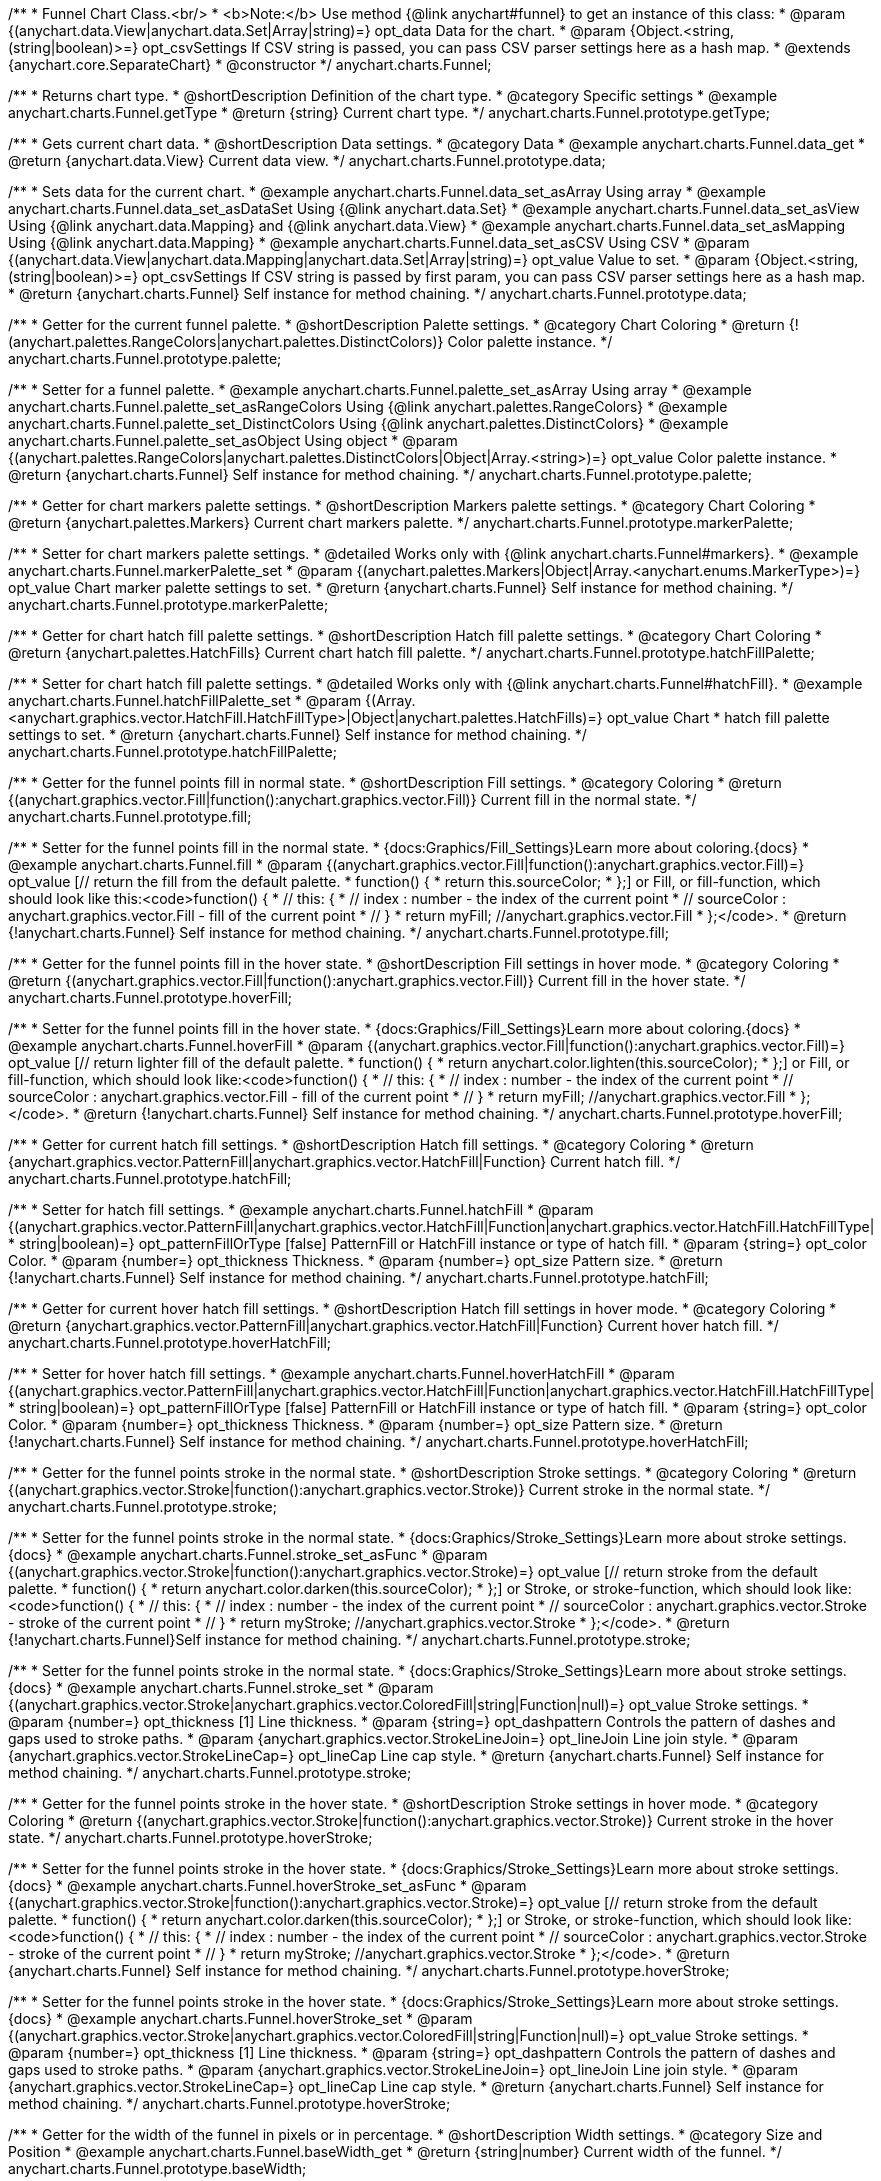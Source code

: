 /**
 * Funnel Chart Class.<br/>
 * <b>Note:</b> Use method {@link anychart#funnel} to get an instance of this class:
 * @param {(anychart.data.View|anychart.data.Set|Array|string)=} opt_data Data for the chart.
 * @param {Object.<string, (string|boolean)>=} opt_csvSettings If CSV string is passed, you can pass CSV parser settings here as a hash map.
 * @extends {anychart.core.SeparateChart}
 * @constructor
 */
anychart.charts.Funnel;


//----------------------------------------------------------------------------------------------------------------------
//
//  anychart.charts.Funnel.prototype.getType
//
//----------------------------------------------------------------------------------------------------------------------

/**
 * Returns chart type.
 * @shortDescription Definition of the chart type.
 * @category Specific settings
 * @example anychart.charts.Funnel.getType
 * @return {string} Current chart type.
 */
anychart.charts.Funnel.prototype.getType;


//----------------------------------------------------------------------------------------------------------------------
//
//  anychart.charts.Funnel.prototype.data
//
//----------------------------------------------------------------------------------------------------------------------

/**
 * Gets current chart data.
 * @shortDescription Data settings.
 * @category Data
 * @example anychart.charts.Funnel.data_get
 * @return {anychart.data.View} Current data view.
 */
anychart.charts.Funnel.prototype.data;

/**
 * Sets data for the current chart.
 * @example anychart.charts.Funnel.data_set_asArray Using array
 * @example anychart.charts.Funnel.data_set_asDataSet Using {@link anychart.data.Set}
 * @example anychart.charts.Funnel.data_set_asView Using {@link anychart.data.Mapping} and {@link anychart.data.View}
 * @example anychart.charts.Funnel.data_set_asMapping Using {@link anychart.data.Mapping}
 * @example anychart.charts.Funnel.data_set_asCSV Using CSV
 * @param {(anychart.data.View|anychart.data.Mapping|anychart.data.Set|Array|string)=} opt_value Value to set.
 * @param {Object.<string, (string|boolean)>=} opt_csvSettings If CSV string is passed by first param, you can pass CSV parser settings here as a hash map.
 * @return {anychart.charts.Funnel} Self instance for method chaining.
 */
anychart.charts.Funnel.prototype.data;


//----------------------------------------------------------------------------------------------------------------------
//
//  anychart.charts.Funnel.prototype.palette
//
//----------------------------------------------------------------------------------------------------------------------

/**
 * Getter for the current funnel palette.
 * @shortDescription Palette settings.
 * @category Chart Coloring
 * @return {!(anychart.palettes.RangeColors|anychart.palettes.DistinctColors)} Color palette instance.
 */
anychart.charts.Funnel.prototype.palette;

/**
 * Setter for a funnel palette.
 * @example anychart.charts.Funnel.palette_set_asArray Using array
 * @example anychart.charts.Funnel.palette_set_asRangeColors Using {@link anychart.palettes.RangeColors}
 * @example anychart.charts.Funnel.palette_set_DistinctColors Using {@link anychart.palettes.DistinctColors}
 * @example anychart.charts.Funnel.palette_set_asObject Using object
 * @param {(anychart.palettes.RangeColors|anychart.palettes.DistinctColors|Object|Array.<string>)=} opt_value Color palette instance.
 * @return {anychart.charts.Funnel} Self instance for method chaining.
 */
anychart.charts.Funnel.prototype.palette;


//----------------------------------------------------------------------------------------------------------------------
//
//  anychart.charts.Funnel.prototype.markerPalette
//
//----------------------------------------------------------------------------------------------------------------------

/**
 * Getter for chart markers palette settings.
 * @shortDescription Markers palette settings.
 * @category Chart Coloring
 * @return {anychart.palettes.Markers} Current chart markers palette.
 */
anychart.charts.Funnel.prototype.markerPalette;

/**
 * Setter for chart markers palette settings.
 * @detailed Works only with {@link anychart.charts.Funnel#markers}.
 * @example anychart.charts.Funnel.markerPalette_set
 * @param {(anychart.palettes.Markers|Object|Array.<anychart.enums.MarkerType>)=} opt_value Chart marker palette settings to set.
 * @return {anychart.charts.Funnel} Self instance for method chaining.
 */
anychart.charts.Funnel.prototype.markerPalette;


//----------------------------------------------------------------------------------------------------------------------
//
//  anychart.charts.Funnel.prototype.hatchFillPalette
//
//----------------------------------------------------------------------------------------------------------------------

/**
 * Getter for chart hatch fill palette settings.
 * @shortDescription Hatch fill palette settings.
 * @category Chart Coloring
 * @return {anychart.palettes.HatchFills} Current chart hatch fill palette.
 */
anychart.charts.Funnel.prototype.hatchFillPalette;

/**
 * Setter for chart hatch fill palette settings.
 * @detailed Works only with {@link anychart.charts.Funnel#hatchFill}.
 * @example anychart.charts.Funnel.hatchFillPalette_set
 * @param {(Array.<anychart.graphics.vector.HatchFill.HatchFillType>|Object|anychart.palettes.HatchFills)=} opt_value Chart
 * hatch fill palette settings to set.
 * @return {anychart.charts.Funnel} Self instance for method chaining.
 */
anychart.charts.Funnel.prototype.hatchFillPalette;


//----------------------------------------------------------------------------------------------------------------------
//
//  anychart.charts.Funnel.prototype.fill
//
//----------------------------------------------------------------------------------------------------------------------

/**
 * Getter for the funnel points fill in normal state.
 * @shortDescription Fill settings.
 * @category Coloring
 * @return {(anychart.graphics.vector.Fill|function():anychart.graphics.vector.Fill)} Current fill in the normal state.
 */
anychart.charts.Funnel.prototype.fill;

/**
 * Setter for the funnel points fill in the normal state.
 * {docs:Graphics/Fill_Settings}Learn more about coloring.{docs}
 * @example anychart.charts.Funnel.fill
 * @param {(anychart.graphics.vector.Fill|function():anychart.graphics.vector.Fill)=} opt_value [// return the fill from the default palette.
 * function() {
 *   return this.sourceColor;
 * };] or Fill, or fill-function, which should look like this:<code>function() {
 *  //  this: {
 *  //  index : number  - the index of the current point
 *  //  sourceColor : anychart.graphics.vector.Fill - fill of the current point
 *  // }
 *  return myFill; //anychart.graphics.vector.Fill
 * };</code>.
 * @return {!anychart.charts.Funnel} Self instance for method chaining.
 */
anychart.charts.Funnel.prototype.fill;


//----------------------------------------------------------------------------------------------------------------------
//
//  anychart.charts.Funnel.prototype.hoverFill
//
//----------------------------------------------------------------------------------------------------------------------

/**
 * Getter for the funnel points fill in the hover state.
 * @shortDescription Fill settings in hover mode.
 * @category Coloring
 * @return {(anychart.graphics.vector.Fill|function():anychart.graphics.vector.Fill)} Current fill in the hover state.
 */
anychart.charts.Funnel.prototype.hoverFill;

/**
 * Setter for the funnel points fill in the hover state.
 * {docs:Graphics/Fill_Settings}Learn more about coloring.{docs}
 * @example anychart.charts.Funnel.hoverFill
 * @param {(anychart.graphics.vector.Fill|function():anychart.graphics.vector.Fill)=} opt_value [// return lighter fill of the default palette.
 * function() {
 *   return anychart.color.lighten(this.sourceColor);
 * };] or Fill, or fill-function, which should look like:<code>function() {
 *  //  this: {
 *  //  index : number  - the index of the current point
 *  //  sourceColor : anychart.graphics.vector.Fill - fill of the current point
 *  // }
 *  return myFill; //anychart.graphics.vector.Fill
 * };</code>.
 * @return {!anychart.charts.Funnel} Self instance for method chaining.
 */
anychart.charts.Funnel.prototype.hoverFill;


//----------------------------------------------------------------------------------------------------------------------
//
//  anychart.charts.Funnel.prototype.hatchFill
//
//----------------------------------------------------------------------------------------------------------------------

/**
 * Getter for current hatch fill settings.
 * @shortDescription Hatch fill settings.
 * @category Coloring
 * @return {anychart.graphics.vector.PatternFill|anychart.graphics.vector.HatchFill|Function} Current hatch fill.
 */
anychart.charts.Funnel.prototype.hatchFill;

/**
 * Setter for hatch fill settings.
 * @example anychart.charts.Funnel.hatchFill
 * @param {(anychart.graphics.vector.PatternFill|anychart.graphics.vector.HatchFill|Function|anychart.graphics.vector.HatchFill.HatchFillType|
 * string|boolean)=} opt_patternFillOrType [false] PatternFill or HatchFill instance or type of hatch fill.
 * @param {string=} opt_color Color.
 * @param {number=} opt_thickness Thickness.
 * @param {number=} opt_size Pattern size.
 * @return {!anychart.charts.Funnel} Self instance for method chaining.
 */
anychart.charts.Funnel.prototype.hatchFill;


//----------------------------------------------------------------------------------------------------------------------
//
//  anychart.charts.Funnel.prototype.hoverHatchFill
//
//----------------------------------------------------------------------------------------------------------------------

/**
 * Getter for current hover hatch fill settings.
 * @shortDescription Hatch fill settings in hover mode.
 * @category Coloring
 * @return {anychart.graphics.vector.PatternFill|anychart.graphics.vector.HatchFill|Function} Current hover hatch fill.
 */
anychart.charts.Funnel.prototype.hoverHatchFill;

/**
 * Setter for hover hatch fill settings.
 * @example anychart.charts.Funnel.hoverHatchFill
 * @param {(anychart.graphics.vector.PatternFill|anychart.graphics.vector.HatchFill|Function|anychart.graphics.vector.HatchFill.HatchFillType|
 * string|boolean)=} opt_patternFillOrType [false] PatternFill or HatchFill instance or type of hatch fill.
 * @param {string=} opt_color Color.
 * @param {number=} opt_thickness Thickness.
 * @param {number=} opt_size Pattern size.
 * @return {!anychart.charts.Funnel} Self instance for method chaining.
 */
anychart.charts.Funnel.prototype.hoverHatchFill;


//----------------------------------------------------------------------------------------------------------------------
//
//  anychart.charts.Funnel.prototype.stroke
//
//----------------------------------------------------------------------------------------------------------------------

/**
 * Getter for the funnel points stroke in the normal state.
 * @shortDescription Stroke settings.
 * @category Coloring
 * @return {(anychart.graphics.vector.Stroke|function():anychart.graphics.vector.Stroke)} Current stroke in the normal state.
 */
anychart.charts.Funnel.prototype.stroke;

/**
 * Setter for the funnel points stroke in the normal state.
 * {docs:Graphics/Stroke_Settings}Learn more about stroke settings.{docs}
 * @example anychart.charts.Funnel.stroke_set_asFunc
 * @param {(anychart.graphics.vector.Stroke|function():anychart.graphics.vector.Stroke)=} opt_value [// return stroke from the default palette.
 * function() {
 *   return anychart.color.darken(this.sourceColor);
 * };] or Stroke, or stroke-function, which should look like:<code>function() {
 *  //  this: {
 *  //  index : number  - the index of the current point
 *  //  sourceColor : anychart.graphics.vector.Stroke - stroke of the current point
 *  // }
 *  return myStroke; //anychart.graphics.vector.Stroke
 * };</code>.
 * @return {!anychart.charts.Funnel}Self instance for method chaining.
 */
anychart.charts.Funnel.prototype.stroke;

/**
 * Setter for the funnel points stroke in the normal state.
 * {docs:Graphics/Stroke_Settings}Learn more about stroke settings.{docs}
 * @example anychart.charts.Funnel.stroke_set
 * @param {(anychart.graphics.vector.Stroke|anychart.graphics.vector.ColoredFill|string|Function|null)=} opt_value Stroke settings.
 * @param {number=} opt_thickness [1] Line thickness.
 * @param {string=} opt_dashpattern Controls the pattern of dashes and gaps used to stroke paths.
 * @param {anychart.graphics.vector.StrokeLineJoin=} opt_lineJoin Line join style.
 * @param {anychart.graphics.vector.StrokeLineCap=} opt_lineCap Line cap style.
 * @return {anychart.charts.Funnel} Self instance for method chaining.
 */
anychart.charts.Funnel.prototype.stroke;


//----------------------------------------------------------------------------------------------------------------------
//
//  anychart.charts.Funnel.prototype.hoverStroke
//
//----------------------------------------------------------------------------------------------------------------------

/**
 * Getter for the funnel points stroke in the hover state.
 * @shortDescription Stroke settings in hover mode.
 * @category Coloring
 * @return {(anychart.graphics.vector.Stroke|function():anychart.graphics.vector.Stroke)} Current stroke in the hover state.
 */
anychart.charts.Funnel.prototype.hoverStroke;

/**
 * Setter for the funnel points stroke in the hover state.
 * {docs:Graphics/Stroke_Settings}Learn more about stroke settings.{docs}
 * @example anychart.charts.Funnel.hoverStroke_set_asFunc
 * @param {(anychart.graphics.vector.Stroke|function():anychart.graphics.vector.Stroke)=} opt_value [// return stroke from the default palette.
 * function() {
 *   return anychart.color.darken(this.sourceColor);
 * };] or Stroke, or stroke-function, which should look like:<code>function() {
 *  //  this: {
 *  //  index : number  - the index of the current point
 *  //  sourceColor : anychart.graphics.vector.Stroke - stroke of the current point
 *  // }
 *  return myStroke; //anychart.graphics.vector.Stroke
 * };</code>.
 * @return {anychart.charts.Funnel} Self instance for method chaining.
 */
anychart.charts.Funnel.prototype.hoverStroke;

/**
 * Setter for the funnel points stroke in the hover state.
 * {docs:Graphics/Stroke_Settings}Learn more about stroke settings.{docs}
 * @example anychart.charts.Funnel.hoverStroke_set
 * @param {(anychart.graphics.vector.Stroke|anychart.graphics.vector.ColoredFill|string|Function|null)=} opt_value Stroke settings.
 * @param {number=} opt_thickness [1] Line thickness.
 * @param {string=} opt_dashpattern Controls the pattern of dashes and gaps used to stroke paths.
 * @param {anychart.graphics.vector.StrokeLineJoin=} opt_lineJoin Line join style.
 * @param {anychart.graphics.vector.StrokeLineCap=} opt_lineCap Line cap style.
 * @return {anychart.charts.Funnel} Self instance for method chaining.
 */
anychart.charts.Funnel.prototype.hoverStroke;


//----------------------------------------------------------------------------------------------------------------------
//
//  anychart.charts.Funnel.prototype.baseWidth
//
//----------------------------------------------------------------------------------------------------------------------

/**
 * Getter for the width of the funnel in pixels or in percentage.
 * @shortDescription Width settings.
 * @category Size and Position
 * @example anychart.charts.Funnel.baseWidth_get
 * @return {string|number} Current width of the funnel.
 */
anychart.charts.Funnel.prototype.baseWidth;

/**
 * Setter for the width of the funnel in pixels or in percentage.
 * @example anychart.charts.Funnel.baseWidth_set
 * @param {(string|number)=} opt_value ["90%"] Value to set
 * @return {anychart.charts.Funnel} Self instance for method chaining.
 */
anychart.charts.Funnel.prototype.baseWidth;


//----------------------------------------------------------------------------------------------------------------------
//
//  anychart.charts.Funnel.prototype.neckHeight
//
//----------------------------------------------------------------------------------------------------------------------

/**
 * Getter for the height of the neck.
 * @shortDescription Height of the neck.
 * @category Size and Position
 * @example anychart.charts.Funnel.neckHeight_get
 * @return {string|number} Current height of the neck.
 */
anychart.charts.Funnel.prototype.neckHeight;

/**
 * Setter for the height of the neck.
 * @example anychart.charts.Funnel.neckHeight_set
 * @param {(string|number)=} opt_value ["25%"] Value to set.
 * @return {anychart.charts.Funnel} Self instance for method chaining.
 */
anychart.charts.Funnel.prototype.neckHeight;


//----------------------------------------------------------------------------------------------------------------------
//
//  anychart.charts.Funnel.prototype.neckWidth
//
//----------------------------------------------------------------------------------------------------------------------

/**
 * Getter for the width of the neck.
 * @shortDescription Width of the neck.
 * @category Size and Position
 * @example anychart.charts.Funnel.neckWidth_get
 * @return {string|number} Current height of the neck.
 */
anychart.charts.Funnel.prototype.neckWidth;

/**
 * Setter for the width of the neck.
 * @example anychart.charts.Funnel.neckWidth_set
 * @param {(string|number)=} opt_value ["30%"] Value to set.
 * @return {anychart.charts.Funnel} Self instance for method chaining.
 */
anychart.charts.Funnel.prototype.neckWidth;


//----------------------------------------------------------------------------------------------------------------------
//
//  anychart.charts.Funnel.prototype.pointsPadding
//
//----------------------------------------------------------------------------------------------------------------------

/**
 * Getter for the padding between points.
 * @shortDescription Padding between points.
 * @category Specific settings
 * @return {string|number} Current padding.
 */
anychart.charts.Funnel.prototype.pointsPadding;

/**
 * Setter for the padding between points.
 * @example anychart.charts.Funnel.pointsPadding
 * @param {(string|number)=} opt_value [5] Value to set.
 * @return {anychart.charts.Funnel} Self instance for method chaining.
 */
anychart.charts.Funnel.prototype.pointsPadding;


//----------------------------------------------------------------------------------------------------------------------
//
//  anychart.charts.Funnel.prototype.labels
//
//----------------------------------------------------------------------------------------------------------------------

/**
 * Getter for the current funnel labels.
 * @shortDescription Labels settings.
 * @category Point Elements
 * @detailed It is used to access to the current (default too) settings of the labels.<br>
 * <b>Note:</b> Default labels will appear when this getter is called for the first time.
 * @example anychart.charts.Funnel.labels_get
 * @return {!anychart.core.ui.LabelsFactory} LabelsFactory instance.
 */
anychart.charts.Funnel.prototype.labels;

/**
 * Setter for the funnel labels.
 * @detailed <b>Note:</b> positioning is done using {@link anychart.core.ui.LabelsFactory#positionFormatter} method
 * and text is formatted using {@link anychart.core.ui.LabelsFactory#textFormatter} method.<br/>
 * Sets chart labels settings depend on of parameter's type:
 * <ul>
 *   <li><b>null/boolean</b> - disable or enable chart labels.</li>
 *   <li><b>object</b> - sets chart labels settings.</li>
 * </ul>
 * @example anychart.charts.Funnel.labels_set_asBool Disable/enable labels
 * @example anychart.charts.Funnel.labels_set_asObject Using object
 * @param {(Object|boolean|null)=} opt_value [true] Chart data labels settings.
 * @return {anychart.charts.Funnel} Self instance for method chaining.
 */
anychart.charts.Funnel.prototype.labels;


//----------------------------------------------------------------------------------------------------------------------
//
//  anychart.charts.Funnel.prototype.hoverLabels
//
//----------------------------------------------------------------------------------------------------------------------

/**
 * Getter for the funnel hover data labels.
 * @shortDescription Labels settings in hover mode.
 * @category Point Elements
 * @example anychart.charts.Funnel.hoverLabels_get
 * @return {!anychart.core.ui.LabelsFactory} Current labels instance.
 */
anychart.charts.Funnel.prototype.hoverLabels;

/**
 * Setter for the funnel hover data labels.
 * @detailed Sets chart hover labels settings depend on of parameter's type:
 * <ul>
 *   <li><b>null/boolean</b> - disable or enable chart hover labels.</li>
 *   <li><b>object</b> - sets chart hover labels settings.</li>
 * </ul>
 * @example anychart.charts.Funnel.hoverLabels_set_asBool Disable/enable hover labels
 * @example anychart.charts.Funnel.hoverLabels_set_asObject Using object
 * @param {(Object|boolean|null)=} opt_value [null] Funnel hover data labels settings.
 * @return {anychart.charts.Funnel} Self instance for method chaining.
 */
anychart.charts.Funnel.prototype.hoverLabels;


//----------------------------------------------------------------------------------------------------------------------
//
//  anychart.charts.Funnel.prototype.overlapMode
//
//----------------------------------------------------------------------------------------------------------------------

/**
 * Getter for overlap mode for labels.
 * @shortDescription Overlap mode for labels.
 * @category Specific settings
 * @example anychart.charts.Funnel.overlapMode_get
 * @return {anychart.enums.LabelsOverlapMode} Overlap mode flag.
 */
anychart.charts.Funnel.prototype.overlapMode;

/**
 * Setter for overlap mode for labels.
 * @detailed Allows the labels to cross other labels. ONLY for outside labels.
 * @example anychart.charts.Funnel.overlapMode_set_asBool Disable/Enable overlap mode
 * @example anychart.charts.Funnel.overlapMode_set_asEnum Using enum
 * @example anychart.charts.Funnel.overlapMode_set_asString Using string
 * @param {(anychart.enums.LabelsOverlapMode|string|boolean)=} opt_value ["noOverlap"] Value to set.
 * @return {anychart.charts.Funnel} Self instance for method chaining.
 */
anychart.charts.Funnel.prototype.overlapMode;


//----------------------------------------------------------------------------------------------------------------------
//
//  anychart.charts.Funnel.prototype.connectorLength
//
//----------------------------------------------------------------------------------------------------------------------

/**
 * Getter for outside labels connector length.
 * @shortDescription Labels connector length.
 * @category Specific settings
 * @example anychart.charts.Funnel.connectorLength_get
 * @return {number|string|null} Outside labels connector length.
 */
anychart.charts.Funnel.prototype.connectorLength;

/**
 * Setter for outside labels connector length.
 * @detailed Works only with {@link anychart.core.ui.LabelsFactory#position} for values 'outsideLeft' and 'outsideRight'.
 * @example anychart.charts.Funnel.connectorLength_set
 * @param {(number|string)=} opt_value [20] Value to set.
 * @return {anychart.charts.Funnel} Self instance for method chaining.
 */
anychart.charts.Funnel.prototype.connectorLength;


//----------------------------------------------------------------------------------------------------------------------
//
//  anychart.charts.Funnel.prototype.connectorStroke
//
//----------------------------------------------------------------------------------------------------------------------

/**
 * Getter for outside labels connectors stroke settings.
 * @shortDescription Labels connector stroke settings.
 * @category Coloring
 * @return {anychart.graphics.vector.Stroke|Function} Current stroke settings.
 */
anychart.charts.Funnel.prototype.connectorStroke;

/**
 * Setter for outside labels connectors stroke settings.
 * {docs:Graphics/Stroke_Settings}Learn more about stroke settings.{docs}
 * @example anychart.charts.Funnel.connectorStroke_set
 * @param {(anychart.graphics.vector.Stroke|anychart.graphics.vector.ColoredFill|string|Function|null)=} opt_value ["#7c868e"] Stroke settings.
 * @param {number=} opt_thickness [1] Line thickness.
 * @param {string=} opt_dashpattern Controls the pattern of dashes and gaps used to stroke paths.
 * @param {anychart.graphics.vector.StrokeLineJoin=} opt_lineJoin Line join style.
 * @param {anychart.graphics.vector.StrokeLineCap=} opt_lineCap Line cap style.
 * @return {anychart.charts.Funnel} Self instance for method chaining.
 */
anychart.charts.Funnel.prototype.connectorStroke;


//----------------------------------------------------------------------------------------------------------------------
//
//  anychart.charts.Funnel.prototype.markers
//
//----------------------------------------------------------------------------------------------------------------------

/**
 * Getter for data markers.
 * @shortDescription Markers settings.
 * @category Point Elements
 * @example anychart.charts.Funnel.markers_get
 * @return {!anychart.core.ui.MarkersFactory} Markers instance.
 */
anychart.charts.Funnel.prototype.markers;

/**
 * Setter for data markers.
 * @detailed Sets chart markers settings depend on of parameter's type:
 * <ul>
 *   <li><b>null/boolean</b> - disable or enable chart markers.</li>
 *   <li><b>object</b> - sets chart markers settings.</li>
 *   <li><b>string</b> - sets chart markers type.</li>
 * </ul>
 * @example anychart.charts.Funnel.markers_set_asBool Disable/enable markers
 * @example anychart.charts.Funnel.markers_set_asObject Using object
 * @example anychart.charts.Funnel.markers_set_asString Using string
 * @param {(Object|boolean|null|string)=} opt_value [false] Data markers settings.
 * @return {anychart.charts.Funnel} Self instance for method chaining.
 */
anychart.charts.Funnel.prototype.markers;


//----------------------------------------------------------------------------------------------------------------------
//
//  anychart.charts.Funnel.prototype.hoverMarkers
//
//----------------------------------------------------------------------------------------------------------------------

/**
 * Getter for funnel points data markers on hover.
 * @shortDescription Markers settings in hover mode.
 * @category Point Elements
 * @example anychart.charts.Funnel.hoverMarkers_get
 * @return {!anychart.core.ui.MarkersFactory} Markers instance.
 */
anychart.charts.Funnel.prototype.hoverMarkers;

/**
 * Setter for funnel points data markers on hover.
 * @detailed Sets chart hover markers settings depend on of parameter's type:
 * <ul>
 *   <li><b>null/boolean</b> - disable or enable chart hover markers.</li>
 *   <li><b>object</b> - sets chart hover markers settings.</li>
 *   <li><b>string</b> - sets chart hover markers type.</li>
 * </ul>
 * @example anychart.charts.Funnel.hoverMarkers_set_asBool Disable/enable hover markers
 * @example anychart.charts.Funnel.hoverMarkers_set_asObject Using object
 * @example anychart.charts.Funnel.hoverMarkers_set_asString Using string
 * @param {(Object|boolean|null|string)=} opt_value [null] Series data markers settings.
 * @return {anychart.charts.Funnel} Self instance for method chaining.
 */
anychart.charts.Funnel.prototype.hoverMarkers;


//----------------------------------------------------------------------------------------------------------------------
//
//  anychart.charts.Funnel.prototype.tooltip
//
//----------------------------------------------------------------------------------------------------------------------

/**
 * Getter for tooltip settings.
 * @shortDescription Tooltip settings.
 * @category Interactivity
 * @example anychart.charts.Funnel.tooltip_get
 * @return {anychart.core.ui.Tooltip} Tooltip instance.
 */
anychart.charts.Funnel.prototype.tooltip;

/**
 * Setter for tooltip settings.
 * @detailed Sets chart data tooltip settings depend on of parameter's type:
 * <ul>
 *   <li><b>null/boolean</b> - disable or enable chart data tooltip.</li>
 *   <li><b>object</b> - sets chart data tooltip settings.</li>
 * </ul>
 * @example anychart.charts.Funnel.tooltip_set_asBool Disable/enable tooltip
 * @example anychart.charts.Funnel.tooltip_set_asObject Using object
 * @param {(Object|boolean|null)=} opt_value [true] Tooltip settings.
 * @return {anychart.charts.Funnel} Self instance for method chaining.
 */
anychart.charts.Funnel.prototype.tooltip;


//----------------------------------------------------------------------------------------------------------------------
//
//  anychart.charts.Funnel.prototype.hover
//
//----------------------------------------------------------------------------------------------------------------------

/**
 * Sets the hover state on a slice by index.
 * @shortDescription Hover state of the slice.
 * @category Interactivity
 * @detailed If index is passed, hovers a slice of the chart by its index, else doesn't hovers all slices of the chart.<br/>
 * <b>Note:</b> Works only after {@link anychart.charts.Funnel#draw} is called.
 * @example anychart.charts.Funnel.hover
 * @param {number=} opt_index Slice index.
 * @return {anychart.charts.Funnel} Self instance for method chaining.
 */
anychart.charts.Funnel.prototype.hover;


//----------------------------------------------------------------------------------------------------------------------
//
//  anychart.charts.Funnel.prototype.unhover
//
//----------------------------------------------------------------------------------------------------------------------

/**
 * Removes hover from all chart points.
 * @shortDescription Removal of hover state from all chart points.
 * @category Interactivity
 * @detailed <b>Note:</b> Works only after {@link anychart.charts.Funnel#draw} is called.
 * @example anychart.charts.Funnel.unhover
 * @return {!anychart.charts.Funnel} Self instance for method chaining.
 */
anychart.charts.Funnel.prototype.unhover;


//----------------------------------------------------------------------------------------------------------------------
//
//  anychart.charts.Funnel.prototype.selectFill
//
//----------------------------------------------------------------------------------------------------------------------

/**
 * Getter for the funnel points fill in selected state.
 * @shortDescription Fill settings in selected state.
 * @category Coloring
 * @return {anychart.graphics.vector.Fill|function():anychart.graphics.vector.Fill} The current fill in selected state.
 * @since 7.7.0
 */
anychart.charts.Funnel.prototype.selectFill;

/**
 * Setter for the funnel points fill in selected state.
 * Press "ctrl" or "shift" and click on the slice to enable mode of multiple select slices.
 * {docs:Graphics/Fill_Settings}Learn more about coloring.{docs}
 * @example anychart.charts.Funnel.selectFill_asFunc
 * @param {(function():anychart.graphics.vector.Fill)=} opt_function [// return the fill from the default palette.
 * function() {
 *   return this.sourceColor;
 * };] Fill-function, which should look like this:<code>function() {
 *  //  this: {
 *  //  index : number  - the index of the current point
 *  //  sourceColor : anychart.graphics.vector.Fill - fill of the current point
 *  // }
 *  return myFill; //anychart.graphics.vector.Fill
 * };</code>.
 * @return {anychart.charts.Funnel} Self instance for method chaining.
 * @since 7.7.0
 */
anychart.charts.Funnel.prototype.selectFill;

/**
 * Sets fill settings in selected state using an array or a string.
 * {docs:Graphics/Fill_Settings}Learn more about coloring.{docs}
 * @example anychart.charts.Funnel.selectFill_set_asString Using string
 * @example anychart.charts.Funnel.selectFill_set_asArray Using array
 * @param {anychart.graphics.vector.Fill} value [undefined] Color as an object or a string.
 * @return {anychart.charts.Funnel} Self instance for method chaining.
 * @since 7.7.0
 */
anychart.charts.Funnel.prototype.selectFill;

/**
 * Fill color with opacity.<br/>
 * Fill as a string or an object.
 * @detailed <b>Note:</b> If color is set as a string (e.g. 'red .5') it has a priority over opt_opacity, which
 * means: <b>color</b> set like this <b>rect.fill('red 0.3', 0.7)</b> will have 0.3 opacity.
 * @example anychart.charts.Funnel.selectFill_set_asOpacity
 * @param {string} color Color as a string.
 * @param {number=} opt_opacity Color opacity.
 * @return {anychart.charts.Funnel} Self instance for method chaining.
 * @since 7.7.0
 */
anychart.charts.Funnel.prototype.selectFill;

/**
 * Linear gradient fill.
 * {docs:Graphics/Fill_Settings}Learn more about coloring.{docs}
 * @example anychart.charts.Funnel.selectFill_set_asLinear
 * @param {!Array.<(anychart.graphics.vector.GradientKey|string)>} keys Gradient keys.
 * @param {number=} opt_angle Gradient angle.
 * @param {(boolean|!anychart.graphics.vector.Rect|!{left:number,top:number,width:number,height:number})=} opt_mode Gradient mode.
 * @param {number=} opt_opacity Gradient opacity.
 * @return {anychart.charts.Funnel} Self instance for method chaining.
 * @since 7.7.0
 */
anychart.charts.Funnel.prototype.selectFill;

/**
 * Radial gradient fill.
 * {docs:Graphics/Fill_Settings}Learn more about coloring.{docs}
 * @example anychart.charts.Funnel.selectFill_set_asRadial
 * @param {!Array.<(anychart.graphics.vector.GradientKey|string)>} keys Color-stop gradient keys.
 * @param {number} cx X ratio of center radial gradient.
 * @param {number} cy Y ratio of center radial gradient.
 * @param {anychart.graphics.math.Rect=} opt_mode If defined then userSpaceOnUse mode, else objectBoundingBox.
 * @param {number=} opt_opacity Opacity of the gradient.
 * @param {number=} opt_fx X ratio of focal point.
 * @param {number=} opt_fy Y ratio of focal point.
 * @return {anychart.charts.Funnel} Self instance for method chaining.
 * @since 7.7.0
 */
anychart.charts.Funnel.prototype.selectFill;

/**
 * Image fill.
 * {docs:Graphics/Fill_Settings}Learn more about coloring.{docs}
 * @example anychart.charts.Funnel.selectFill_set_asImg
 * @param {!anychart.graphics.vector.Fill} imageSettings Object with settings.
 * @return {anychart.charts.Funnel} Self instance for method chaining.
 * @since 7.7.0
 */
anychart.charts.Funnel.prototype.selectFill;


//----------------------------------------------------------------------------------------------------------------------
//
//  anychart.charts.Funnel.prototype.selectHatchFill
//
//----------------------------------------------------------------------------------------------------------------------

/**
 * Getter for the current hatch fill settings in selected state.
 * @shortDescription Hatch fill settings in selected state.
 * @category Coloring
 * @return {anychart.graphics.vector.PatternFill|anychart.graphics.vector.HatchFill|Function|boolean} The current hatch fill.
 * @since 7.7.0
 */
anychart.charts.Funnel.prototype.selectHatchFill;

/**
 * Setter for the hatch fill settings in selected state.
 * @example anychart.charts.Funnel.selectHatchFill
 * @param {(anychart.graphics.vector.PatternFill|anychart.graphics.vector.HatchFill|Function|anychart.graphics.vector.HatchFill.HatchFillType|
 * string|boolean)=} opt_patternFillOrTypeOrState [false] PatternFill or HatchFill instance or type or state of hatch fill.
 * @param {string=} opt_color Color.
 * @param {number=} opt_thickness Thickness.
 * @param {number=} opt_size Pattern size.
 * @return {anychart.charts.Funnel} Self instance for method chaining.
 * @since 7.7.0
 */
anychart.charts.Funnel.prototype.selectHatchFill;


//----------------------------------------------------------------------------------------------------------------------
//
//  anychart.charts.Funnel.prototype.selectStroke
//
//----------------------------------------------------------------------------------------------------------------------

/**
 * Gets funnel points stroke in selected state.
 * @shortDescription Stroke settings in selected state.
 * @category Coloring
 * @return {(anychart.graphics.vector.Stroke|function():anychart.graphics.vector.Stroke)} Current stroke in the normal state.
 * @since 7.7.0
 */
anychart.charts.Funnel.prototype.selectStroke;

/**
 * Sets funnel points stroke in selected state using function.
 * {docs:Graphics/Stroke_Settings}Learn more about stroke settings.{docs}
 * @example anychart.charts.Funnel.selectStroke_set_asFunc
 * @param {(function():anychart.graphics.vector.Stroke)=} opt_function [// return stroke from the default palette.
 * function() {
 *   return anychart.color.darken(this.sourceColor);
 * };] Stroke-function, which should look like:<code>function() {
 *  //  this: {
 *  //  index : number  - the index of the current point
 *  //  sourceColor : anychart.graphics.vector.Stroke - stroke of the current point
 *  // }
 *  return myStroke; //anychart.graphics.vector.Stroke
 * };</code>.
 * @return {!anychart.charts.Funnel} Self instance for method chaining.
 * @since 7.7.0
 */
anychart.charts.Funnel.prototype.selectStroke;

/**
 * Sets funnel points stroke in selected state using several parameters.
 * @example anychart.charts.Funnel.selectStroke_set
 * @param {(anychart.graphics.vector.Stroke|anychart.graphics.vector.ColoredFill|string|Function|null)=} opt_value Stroke settings.
 * @param {number=} opt_thickness Line thickness.
 * @param {string=} opt_dashpattern Controls the pattern of dashes and gaps used to stroke paths.
 * @param {anychart.graphics.vector.StrokeLineJoin=} opt_lineJoin Line join style.
 * @param {anychart.graphics.vector.StrokeLineCap=} opt_lineCap Line cap style.
 * @return {anychart.charts.Funnel} Self instance for method chaining.
 * @since 7.7.0
 */
anychart.charts.Funnel.prototype.selectStroke;


//----------------------------------------------------------------------------------------------------------------------
//
//  anychart.charts.Funnel.prototype.select
//
//----------------------------------------------------------------------------------------------------------------------

/**
 * Imitates selection a point of the series by its index.
 * <b>Note:</b> Works only after {@link anychart.charts.Funnel#draw} is called.
 * @shortDescription Imitation selecting a point.
 * @category Interactivity
 * @example anychart.charts.Funnel.select_set_Index
 * @param {number} opt_index Index of the point to select.
 * @return {anychart.charts.Funnel} Self instance for method chaining.
 * @since 7.7.0
 */
anychart.charts.Funnel.prototype.select;

/**
 * Imitates selection a points of the series by several indexes.
 * <b>Note:</b> Works only after {@link anychart.charts.Funnel#draw} is called.
 * @example anychart.charts.Funnel.select_set_asIndexes
 * @param {Array.<number>} opt_indexes Array of indexes of the point to select.
 * @return {anychart.charts.Funnel} Self instance for method chaining.
 * @since 7.7.0
 */
anychart.charts.Funnel.prototype.select;


//----------------------------------------------------------------------------------------------------------------------
//
//  anychart.charts.Funnel.prototype.unselect
//
//----------------------------------------------------------------------------------------------------------------------

/**
 * Deselects all points.
 * <b>Note:</b> Works only after {@link anychart.charts.Funnel#draw} is called.
 * @example anychart.charts.Funnel.unselect
 * @return {!anychart.charts.Funnel} Self instance for method chaining.
 * @since 7.7.0
 */
anychart.charts.Funnel.prototype.unselect;


//----------------------------------------------------------------------------------------------------------------------
//
//  anychart.charts.Funnel.prototype.selectLabels
//
//----------------------------------------------------------------------------------------------------------------------

/**
 * Gets the current series select data labels.
 * @shortDescription Labels settings in selected mode.
 * @category Point Elements
 * @example anychart.charts.Funnel.selectLabels_get
 * @return {!anychart.core.ui.LabelsFactory} Labels instance.
 * @since 7.7.0
 */
anychart.charts.Funnel.prototype.selectLabels;

/**
 * Sets the series select data labels.
 * @detailed Setting selected labels settings depend on of parameter's type:
 * <ul>
 *   <li><b>null/boolean</b> - disable or enable labels in selected state.</li>
 *   <li><b>object</b> - sets selected labels settings.</li>
 * </ul>
 * @example anychart.charts.Funnel.selectLabels_set_asBool Disable or enable selected state.
 * @example anychart.charts.Funnel.selectLabels_set_asObj Using object
 * @param {(Object|boolean|null)=} opt_value Series data labels settings.
 * @return {!anychart.charts.Funnel} Self instance for method chaining.
 * @since 7.7.0
 */
anychart.charts.Funnel.prototype.selectLabels;


//----------------------------------------------------------------------------------------------------------------------
//
//  anychart.charts.Funnel.prototype.selectMarkers
//
//----------------------------------------------------------------------------------------------------------------------

/**
 * Gets the current series select data markers.
 * @shortDescription Markers settings in selected mode.
 * @category Point Elements
 * @example anychart.charts.Funnel.selectMarkers_get
 * @return {anychart.core.ui.MarkersFactory} Markers instance.
 * @since 7.7.0
 */
anychart.charts.Funnel.prototype.selectMarkers;

/**
 * Sets series select data markers.
 * @detailed Setting selected markers settings depend on of parameter's type:
 * <ul>
 *   <li><b>null/boolean</b> - disable or enable markers in selected state.</li>
 *   <li><b>object</b> - sets selected markers settings.</li>
 *    <li><b>string</b> - sets selected markers type.</li>
 * </ul>
 * @example anychart.charts.Funnel.selectMarkers_set_asBool Disable or enable selected state.
 * @example anychart.charts.Funnel.selectMarkers_set_asObj Using object
 * @example anychart.charts.Funnel.selectMarkers_set_asString Using string
 * @param {(Object|boolean|null|string)=} opt_value Series data markers settings.
 * @return {anychart.charts.Funnel} Self instance for method chaining.
 * @since 7.7.0
 */
anychart.charts.Funnel.prototype.selectMarkers;

/** @inheritDoc */
anychart.charts.Funnel.prototype.legend;

/** @inheritDoc */
anychart.charts.Funnel.prototype.credits;

/** @inheritDoc */
anychart.charts.Funnel.prototype.margin;

/** @inheritDoc */
anychart.charts.Funnel.prototype.padding;

/** @inheritDoc */
anychart.charts.Funnel.prototype.background;

/** @inheritDoc */
anychart.charts.Funnel.prototype.title;

/** @inheritDoc */
anychart.charts.Funnel.prototype.label;

/** @inheritDoc */
anychart.charts.Funnel.prototype.animation;

/** @inheritDoc */
anychart.charts.Funnel.prototype.draw;

/** @inheritDoc */
anychart.charts.Funnel.prototype.toJson;

/** @inheritDoc */
anychart.charts.Funnel.prototype.toXml;

/** @inheritDoc */
anychart.charts.Funnel.prototype.interactivity;

/** @inheritDoc */
anychart.charts.Funnel.prototype.bounds;

/** @inheritDoc */
anychart.charts.Funnel.prototype.left;

/** @inheritDoc */
anychart.charts.Funnel.prototype.right;

/** @inheritDoc */
anychart.charts.Funnel.prototype.top;

/** @inheritDoc */
anychart.charts.Funnel.prototype.bottom;

/** @inheritDoc */
anychart.charts.Funnel.prototype.width;

/** @inheritDoc */
anychart.charts.Funnel.prototype.height;

/** @inheritDoc */
anychart.charts.Funnel.prototype.minWidth;

/** @inheritDoc */
anychart.charts.Funnel.prototype.minHeight;

/** @inheritDoc */
anychart.charts.Funnel.prototype.maxWidth;

/** @inheritDoc */
anychart.charts.Funnel.prototype.maxHeight;

/** @inheritDoc */
anychart.charts.Funnel.prototype.getPixelBounds;

/** @inheritDoc */
anychart.charts.Funnel.prototype.container;

/** @inheritDoc */
anychart.charts.Funnel.prototype.zIndex;

/**
 * @inheritDoc
 * @ignoreDoc
 */
anychart.charts.Funnel.prototype.enabled;

/** @inheritDoc */
anychart.charts.Funnel.prototype.saveAsPng;

/** @inheritDoc */
anychart.charts.Funnel.prototype.saveAsJpg;

/** @inheritDoc */
anychart.charts.Funnel.prototype.saveAsPdf;

/** @inheritDoc */
anychart.charts.Funnel.prototype.saveAsSvg;

/** @inheritDoc */
anychart.charts.Funnel.prototype.toSvg;

/** @inheritDoc */
anychart.charts.Funnel.prototype.print;

/** @inheritDoc */
anychart.charts.Funnel.prototype.saveAsPNG;

/** @inheritDoc */
anychart.charts.Funnel.prototype.saveAsJPG;

/** @inheritDoc */
anychart.charts.Funnel.prototype.saveAsPDF;

/** @inheritDoc */
anychart.charts.Funnel.prototype.saveAsSVG;

/** @inheritDoc */
anychart.charts.Funnel.prototype.toSVG;

/** @inheritDoc */
anychart.charts.Funnel.prototype.listen;

/** @inheritDoc */
anychart.charts.Funnel.prototype.listenOnce;

/** @inheritDoc */
anychart.charts.Funnel.prototype.unlisten;

/** @inheritDoc */
anychart.charts.Funnel.prototype.unlistenByKey;

/** @inheritDoc */
anychart.charts.Funnel.prototype.removeAllListeners;

/** @inheritDoc */
anychart.charts.Funnel.prototype.getPoint;

/** @inheritDoc */
anychart.charts.Funnel.prototype.localToGlobal;

/** @inheritDoc */
anychart.charts.Funnel.prototype.globalToLocal;

